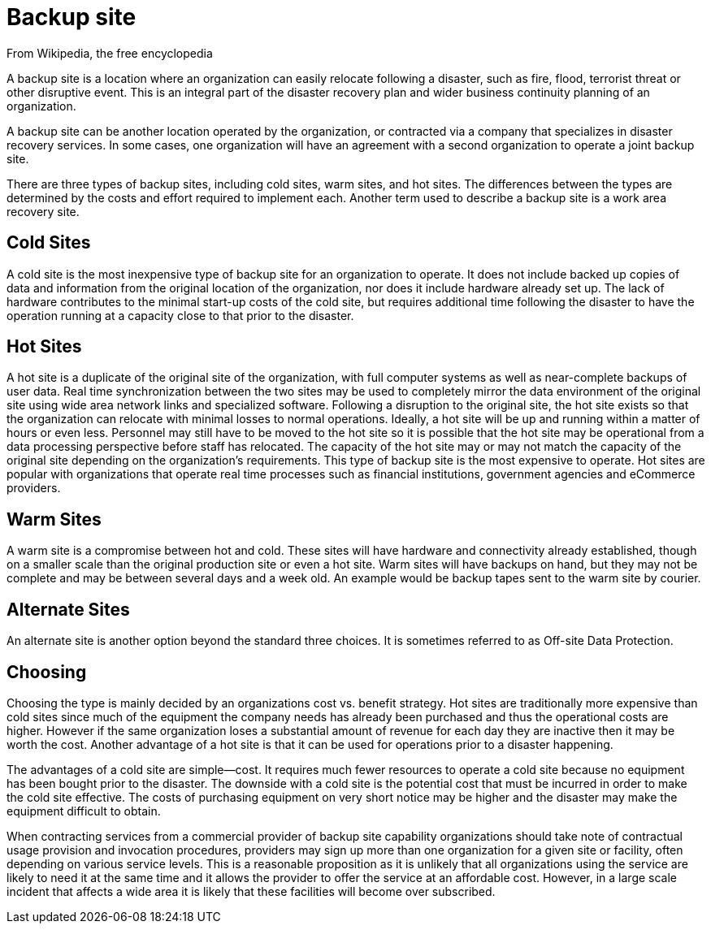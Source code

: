 = Backup site

From Wikipedia, the free encyclopedia

A backup site is a location where an organization can easily relocate following a disaster, such as fire, flood, terrorist threat or other disruptive event. This is an integral part of the disaster recovery plan and wider business continuity planning of an organization.

A backup site can be another location operated by the organization, or contracted via a company that specializes in disaster recovery services. In some cases, one organization will have an agreement with a second organization to operate a joint backup site.

There are three types of backup sites, including cold sites, warm sites, and hot sites. The differences between the types are determined by the costs and effort required to implement each. Another term used to describe a backup site is a work area recovery site.

== Cold Sites

A cold site is the most inexpensive type of backup site for an organization to operate. It does not include backed up copies of data and information from the original location of the organization, nor does it include hardware already set up. The lack of hardware contributes to the minimal start-up costs of the cold site, but requires additional time following the disaster to have the operation running at a capacity close to that prior to the disaster.

== Hot Sites

A hot site is a duplicate of the original site of the organization, with full computer systems as well as near-complete backups of user data. Real time synchronization between the two sites may be used to completely mirror the data environment of the original site using wide area network links and specialized software. Following a disruption to the original site, the hot site exists so that the organization can relocate with minimal losses to normal operations. Ideally, a hot site will be up and running within a matter of hours or even less. Personnel may still have to be moved to the hot site so it is possible that the hot site may be operational from a data processing perspective before staff has relocated. The capacity of the hot site may or may not match the capacity of the original site depending on the organization's requirements. This type of backup site is the most expensive to operate. Hot sites are popular with organizations that operate real time processes such as financial institutions, government agencies and eCommerce providers.

== Warm Sites

A warm site is a compromise between hot and cold. These sites will have hardware and connectivity already established, though on a smaller scale than the original production site or even a hot site. Warm sites will have backups on hand, but they may not be complete and may be between several days and a week old. An example would be backup tapes sent to the warm site by courier.

== Alternate Sites

An alternate site is another option beyond the standard three choices. It is sometimes referred to as Off-site Data Protection.

== Choosing

Choosing the type is mainly decided by an organizations cost vs. benefit strategy. Hot sites are traditionally more expensive than cold sites since much of the equipment the company needs has already been purchased and thus the operational costs are higher. However if the same organization loses a substantial amount of revenue for each day they are inactive then it may be worth the cost. Another advantage of a hot site is that it can be used for operations prior to a disaster happening.

The advantages of a cold site are simple--cost. It requires much fewer resources to operate a cold site because no equipment has been bought prior to the disaster. The downside with a cold site is the potential cost that must be incurred in order to make the cold site effective. The costs of purchasing equipment on very short notice may be higher and the disaster may make the equipment difficult to obtain.

When contracting services from a commercial provider of backup site capability organizations should take note of contractual usage provision and invocation procedures, providers may sign up more than one organization for a given site or facility, often depending on various service levels. This is a reasonable proposition as it is unlikely that all organizations using the service are likely to need it at the same time and it allows the provider to offer the service at an affordable cost. However, in a large scale incident that affects a wide area it is likely that these facilities will become over subscribed.
